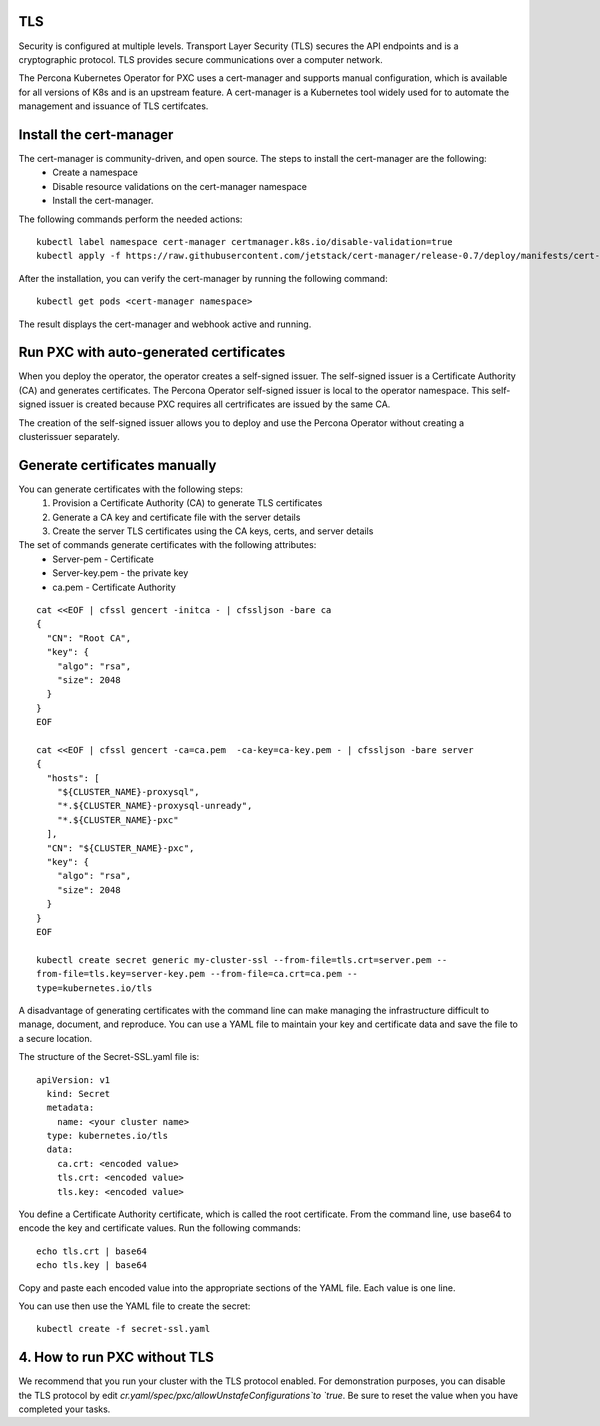 TLS
===

Security is configured at multiple levels. Transport Layer Security
(TLS) secures the API endpoints and is a
cryptographic protocol. TLS provides secure communications over a computer
network.

The Percona Kubernetes Operator for PXC uses a cert-manager and supports manual configuration, which is available for all versions of K8s and is an upstream feature. A cert-manager is a Kubernetes tool widely used for to automate the management and issuance of TLS certifcates. 



Install the cert-manager
========================

The cert-manager is community-driven, and open source. The steps to install the cert-manager are the following:
  * Create a namespace
  * Disable resource validations on the cert-manager namespace
  * Install the cert-manager.

The following commands perform the needed actions:

::

    kubectl label namespace cert-manager certmanager.k8s.io/disable-validation=true
    kubectl apply -f https://raw.githubusercontent.com/jetstack/cert-manager/release-0.7/deploy/manifests/cert-manager.yaml

After the installation, you can verify the cert-manager by running the following command:

::

    kubectl get pods <cert-manager namespace> 
  
The result displays the cert-manager and webhook active and running. 

Run PXC with auto-generated certificates
========================================

When you deploy the operator, the operator creates a self-signed issuer. The self-signed issuer is a Certificate Authority (CA) and generates certificates. The Percona Operator self-signed issuer is local to the operator namespace. This self-signed issuer is created because PXC requires all certrificates are issued by the same CA. 

The creation of the self-signed issuer allows you to deploy and use the Percona Operator without creating a clusterissuer separately.


Generate certificates manually
==============================

You can generate certificates with the following steps:
  1. Provision a Certificate Authority (CA) to generate TLS certificates
  2. Generate a CA key and certificate file with the server details
  3. Create the server TLS certificates using the CA keys, certs, and server details

The set of commands generate certificates with the following attributes:
  *  Server-pem - Certificate
  *  Server-key.pem - the private key
  *  ca.pem - Certificate Authority

::

    cat <<EOF | cfssl gencert -initca - | cfssljson -bare ca
    {
      "CN": "Root CA",
      "key": {
        "algo": "rsa",
        "size": 2048
      }
    }
    EOF

    cat <<EOF | cfssl gencert -ca=ca.pem  -ca-key=ca-key.pem - | cfssljson -bare server
    {
      "hosts": [
        "${CLUSTER_NAME}-proxysql",
        "*.${CLUSTER_NAME}-proxysql-unready",
        "*.${CLUSTER_NAME}-pxc"
      ],
      "CN": "${CLUSTER_NAME}-pxc",
      "key": {
        "algo": "rsa",
        "size": 2048
      }
    }
    EOF

    kubectl create secret generic my-cluster-ssl --from-file=tls.crt=server.pem --
    from-file=tls.key=server-key.pem --from-file=ca.crt=ca.pem --
    type=kubernetes.io/tls

A disadvantage of generating certificates with the command line can make managing the infrastructure difficult to manage, document, and reproduce. You can use a YAML file to maintain your key and certificate data and save the file to a secure location.

The structure of the Secret-SSL.yaml file is::

    apiVersion: v1
      kind: Secret
      metadata:
        name: <your cluster name>
      type: kubernetes.io/tls
      data:
        ca.crt: <encoded value>
        tls.crt: <encoded value>
        tls.key: <encoded value>

You define a Certificate Authority certificate, which is called the root certificate. From the command line, use base64 to encode the key and certificate values. Run the following commands::

  echo tls.crt | base64
  echo tls.key | base64

Copy and paste each encoded value into the appropriate sections of the YAML file. Each value is one line.

You can use then use the YAML file to create the secret::

  kubectl create -f secret-ssl.yaml

4. How to run PXC without TLS
=============================
We recommend that you run your cluster with the TLS protocol enabled. For demonstration purposes, you can disable the TLS protocol by edit `cr.yaml/spec/pxc/allowUnstafeConfigurations`to `true`. Be sure to reset the value when you have completed your tasks.

